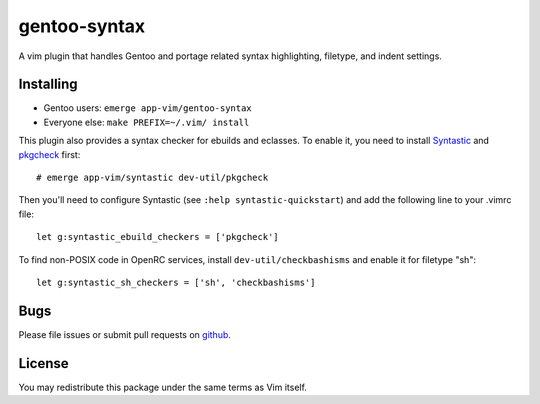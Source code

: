 =============
gentoo-syntax
=============

A vim plugin that handles Gentoo and portage related syntax highlighting,
filetype, and indent settings.

Installing
==========

* Gentoo users: ``emerge app-vim/gentoo-syntax``
* Everyone else: ``make PREFIX=~/.vim/ install``

This plugin also provides a syntax checker for ebuilds and eclasses. To enable
it, you need to install Syntastic_ and pkgcheck_ first::

    # emerge app-vim/syntastic dev-util/pkgcheck

Then you'll need to configure Syntastic (see ``:help syntastic-quickstart``)
and add the following line to your .vimrc file::

    let g:syntastic_ebuild_checkers = ['pkgcheck']

To find non-POSIX code in OpenRC services, install ``dev-util/checkbashisms``
and enable it for filetype "sh"::

    let g:syntastic_sh_checkers = ['sh', 'checkbashisms']

.. _Syntastic: https://github.com/vim-syntastic/syntastic
.. _pkgcheck:  https://github.com/pkgcore/pkgcheck

Bugs
====

Please file issues or submit pull requests on github_.

.. _github: https://github.com/gentoo/gentoo-syntax

License
=======

You may redistribute this package under the same terms as Vim itself.

